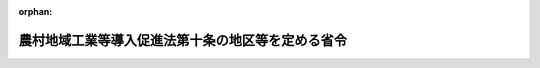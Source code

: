 .. _363M50000008026_20180330_430M60000008017:

:orphan:

==================================================
農村地域工業等導入促進法第十条の地区等を定める省令
==================================================

.. raw:: html
    
    
    <main id="contentsLaw" class="active">
    <div id="innerDocument" class="active">
    
    
    
    
    <div style="margin-bottom: 12px;">
    <div id="lawTitleNo" style="font-size: 1.067rem; font-weight: bold;" class="_shokanBoxParent">昭和六十三年自治省令第二十六号<div class="_shokanBox"></div>
    <div class="_inyoBox" id="_inyo_"></div>
    </div>
    <div id="lawTitle" style="margin-left: 3rem; font-size: 1.5rem; font-weight: bold; line-height: 1.25em;" class="_shokanBoxParent">
    <span data-xpath="">農村地域工業等導入促進法第十条の地区等を定める省令</span><div class="_shokanBox" id="_shokan_"><div class="_shokanBtnIcons"></div></div>
    <div class="_inyoBox" id="_inyo_"></div>
    </div>
    </div><section id="EnactStatement" class="active EnactStatement"><div class="_div_EnactStatement _shokanBoxParent" style="text-indent: 1em;">
    <span data-xpath="">農村地域工業等導入促進法（昭和四十六年法律第百十二号）第十条の規定に基づき、農村地域工業等導入促進法第十条の地区等を定める省令を次のように定める。</span><div class="_shokanBox" id="_shokan_"><div class="_shokanBtnIcons"></div></div>
    <div class="_inyoBox" id="_inyo_"></div>
    </div></section><section id="MainProvision" class="active MainProvision"><section id="" class="active Article"><div style="margin-left: 1em; font-weight: bold;" class="_div_ArticleCaption _shokanBoxParent">
    <span data-xpath="">（法第十条に規定する総務省令で定める地区）</span><div class="_shokanBox" id="_shokan_"><div class="_shokanBtnIcons"></div></div>
    <div class="_inyoBox" id="_inyo_"></div>
    </div>
    <div style="margin-left: 1em; text-indent: -1em;" id="" class="_div_ArticleTitle _shokanBoxParent">
    <span style="font-weight: bold;">第一条</span>　<span data-xpath="">農村地域工業等導入促進法（以下「法」という。）第十条に規定する総務省令で定める地区は、次の各号に掲げる要件に該当する工業等導入地区であつて、工業等（法第二条第二項に規定する工業等をいう。以下同じ。）の導入に伴いその地区内において必要となる道路、用排水施設、廃棄物処理施設等の施設が総合的に整備されることが確実である地区として、都道府県が実施計画（法第五条第一項又は第二項に規定する実施計画をいう。以下同じ。）を定める工業等導入地区にあつては当該都道府県知事が関係市町村長の意見を聞いて指定し、市町村が実施計画を定める工業等導入地区にあつては当該市町村長が都道府県知事に協議して指定したものとする。</span><div class="_shokanBox" id="_shokan_"><div class="_shokanBtnIcons"></div></div>
    <div class="_inyoBox" id="_inyo_"></div>
    </div>
    <div id="" style="margin-left: 2em; text-indent: -1em;" class="_div_ItemSentence _shokanBoxParent">
    <span style="font-weight: bold;">一</span>　<span data-xpath="">その地区の面積が二ヘクタール以上であること。</span><div class="_shokanBox" id="_shokan_"><div class="_shokanBtnIcons"></div></div>
    <div class="_inyoBox" id="_inyo_"></div>
    </div>
    <div id="" style="margin-left: 2em; text-indent: -1em;" class="_div_ItemSentence _shokanBoxParent">
    <span style="font-weight: bold;">二</span>　<span data-xpath="">その地区が、基準日の属する年度前三年度内の各年度に係る地方交付税法（昭和二十五年法律第二百十一号）第十四条の規定により算定した基準財政収入額を同法第十一条の規定により算定した基準財政需要額で除して得た数値を合算したものの三分の一の数値が〇・四（当該地区の面積が二十ヘクタール以上である場合にあつては〇・六）に満たない市町村の区域内にあること。</span><div class="_shokanBox" id="_shokan_"><div class="_shokanBtnIcons"></div></div>
    <div class="_inyoBox" id="_inyo_"></div>
    </div>
    <div style="margin-left: 1em; text-indent: -1em;" class="_div_ParagraphSentence _shokanBoxParent">
    <span style="font-weight: bold;">２</span>　<span data-xpath="">前項第二号の基準日は、その地区に係る実施計画が定められた日（以下この条において「決定日」という。）から起算して五年内にあつては決定日とし、決定日から五年を経過した日から起算して五年内にあつては当該決定日から五年を経過した日とし、決定日から五の倍数の年を経過した日から起算して五年内にあつては当該決定日から五の倍数の年を経過した日とする。</span><div class="_shokanBox" id="_shokan_"><div class="_shokanBtnIcons"></div></div>
    <div class="_inyoBox" id="_inyo_"></div>
    </div></section><section id="" class="active Article"><div style="margin-left: 1em; font-weight: bold;" class="_div_ArticleCaption _shokanBoxParent">
    <span data-xpath="">（法第十条に規定する総務省令で定める設備）</span><div class="_shokanBox" id="_shokan_"><div class="_shokanBtnIcons"></div></div>
    <div class="_inyoBox" id="_inyo_"></div>
    </div>
    <div style="margin-left: 1em; text-indent: -1em;" id="" class="_div_ArticleTitle _shokanBoxParent">
    <span style="font-weight: bold;">第二条</span>　<span data-xpath="">法第十条に規定する総務省令で定める工業等の用に供する設備は、当該設備のうち一の生産設備（ガスの製造又は発電に係る設備を含む。）を構成する減価償却資産（所得税法施行令（昭和四十年政令第九十六号）第六条第一号から第七号まで又は法人税法施行令（昭和四十年政令第九十七号）第十三条第一号から第七号までに掲げるものに限る。以下同じ。）の取得価額の合計額が三千万円を超え、かつ、道路貨物運送業、倉庫業、こん包業又は卸売業の用に供する設備にあつては、これらをそれぞれその事業の用に供したことに伴つて増加する雇用者（日々雇い入れられる者を除く。）の数が十五人を超えるものとする。</span><div class="_shokanBox" id="_shokan_"><div class="_shokanBtnIcons"></div></div>
    <div class="_inyoBox" id="_inyo_"></div>
    </div></section><section id="" class="active Article"><div style="margin-left: 1em; font-weight: bold;" class="_div_ArticleCaption _shokanBoxParent">
    <span data-xpath="">（法第十条に規定する総務省令で定める場合）</span><div class="_shokanBox" id="_shokan_"><div class="_shokanBtnIcons"></div></div>
    <div class="_inyoBox" id="_inyo_"></div>
    </div>
    <div style="margin-left: 1em; text-indent: -1em;" id="" class="_div_ArticleTitle _shokanBoxParent">
    <span style="font-weight: bold;">第三条</span>　<span data-xpath="">法第十条に規定する総務省令で定める場合は、次の各号に掲げる税目ごとに、それぞれ当該各号に定める場合とする。</span><div class="_shokanBox" id="_shokan_"><div class="_shokanBtnIcons"></div></div>
    <div class="_inyoBox" id="_inyo_"></div>
    </div>
    <div id="" style="margin-left: 2em; text-indent: -1em;" class="_div_ItemSentence _shokanBoxParent">
    <span style="font-weight: bold;">一</span>　<span data-xpath="">事業税</span>　<span data-xpath="">前条に規定する工業等の用に供する設備（以下「対象設備」という。）で、これを構成する減価償却資産のうちに所得税法等の一部を改正する法律（平成十六年法律第十四号。以下この条において「平成十六年改正法」という。）附則第二十五条第五項又は第四十条第八項の規定によりなおその効力を有することとされる平成十六年改正法による改正前の租税特別措置法（昭和三十二年法律第二十六号。以下この条において「旧租税特別措置法」という。）第十二条第一項の表の第一号又は第四十五条第一項の表の第一号の規定の適用を受ける設備（展示場用の建物及び当該建物に係る償却資産を除く。）を含むものを平成二十一年十二月三十一日までの間に新設し、又は増設した者（以下「対象設備設置者」という。）について、当該設備の所在する都道府県が、当該設備を事業の用に供した日の属する年又は事業年度以後の各年又は各事業年度に係る所得金額（当該都道府県において課する事業税の課税標準額となるものをいう。）のうち当該設備に係るものとして計算した額に対して課する事業税について課税免除又は不均一課税をすることとしている場合</span><div class="_shokanBox" id="_shokan_"><div class="_shokanBtnIcons"></div></div>
    <div class="_inyoBox" id="_inyo_"></div>
    </div>
    <div id="" style="margin-left: 2em; text-indent: -1em;" class="_div_ItemSentence _shokanBoxParent">
    <span style="font-weight: bold;">二</span>　<span data-xpath="">不動産取得税</span>　<span data-xpath="">対象設備設置者について、当該対象設備を構成する家屋で平成十六年改正法附則第二十五条第五項又は第四十条第八項の規定によりなおその効力を有することとされる旧租税特別措置法第十二条第一項の表の第一号又は第四十五条第一項の表の第一号の規定の適用を受けるもの（展示場用の建物を除く。）及びその敷地である土地の取得（実施計画が定められた日以後の取得に限り、かつ、土地の取得については、その取得の日の翌日から起算して一年以内に当該土地を敷地とする当該家屋の建設の着手があつた場合における当該土地の取得に限る。）に対して課する不動産取得税について課税免除又は不均一課税をすることとしている場合</span><div class="_shokanBox" id="_shokan_"><div class="_shokanBtnIcons"></div></div>
    <div class="_inyoBox" id="_inyo_"></div>
    </div>
    <div id="" style="margin-left: 2em; text-indent: -1em;" class="_div_ItemSentence _shokanBoxParent">
    <span style="font-weight: bold;">三</span>　<span data-xpath="">固定資産税</span>　<span data-xpath="">対象設備設置者について、当該対象設備（倉庫業の用に供するものを除く。）を構成する家屋及び償却資産で平成十六年改正法附則第二十五条第五項又は第四十条第八項の規定によりなおその効力を有することとされる旧租税特別措置法第十二条第一項の表の第一号又は第四十五条第一項の表の第一号の規定の適用を受けるもの（展示場用の建物及び当該建物に係る償却資産を除く。）並びに当該家屋の敷地である土地（実施計画が定められた日以後において取得したものに限り、かつ、土地については、その取得の日の翌日から起算して一年以内に当該土地を敷地とする当該家屋の建設の着手があつた場合における当該土地に限る。）に対して課する固定資産税について課税免除又は不均一課税をすることとしている場合</span><div class="_shokanBox" id="_shokan_"><div class="_shokanBtnIcons"></div></div>
    <div class="_inyoBox" id="_inyo_"></div>
    </div></section><section id="" class="active Article"><div style="margin-left: 1em; font-weight: bold;" class="_div_ArticleCaption _shokanBoxParent">
    <span data-xpath="">（対象設備に係る所得金額等の計算方法）</span><div class="_shokanBox" id="_shokan_"><div class="_shokanBtnIcons"></div></div>
    <div class="_inyoBox" id="_inyo_"></div>
    </div>
    <div style="margin-left: 1em; text-indent: -1em;" id="" class="_div_ArticleTitle _shokanBoxParent">
    <span style="font-weight: bold;">第四条</span>　<span data-xpath="">前条第一号の当該設備に係るものとして計算した額は、次の各号に掲げる区分ごとにそれぞれ当該各号に定める算式によつて計算した額とする。</span><div class="_shokanBox" id="_shokan_"><div class="_shokanBtnIcons"></div></div>
    <div class="_inyoBox" id="_inyo_"></div>
    </div>
    <div id="" style="margin-left: 2em; text-indent: -1em;" class="_div_ItemSentence _shokanBoxParent">
    <span style="font-weight: bold;">一</span>　<span data-xpath="">その行う主たる事業が電気供給業、ガス供給業又は倉庫業の法人の場合</span><div class="_shokanBox" id="_shokan_"><div class="_shokanBtnIcons"></div></div>
    <div class="_inyoBox" id="_inyo_"></div>
    </div>
    <div style="margin-left: 1em; text-indent: initial;" class="_div_ListSentence _shokanBoxParent">
    <span data-xpath=""><div style="display:inline-block;text-indent:0;">当該都道府県において当該法人に課する事業税の課税標準となるべき当該事業年度に係る所得×（当該新設し、又は増設した設備に係る固定資産の価額／当該設備を新設し、又は増設した者が当該都道府県内に有する事務所又は事業所の固定資産の価額（主たる事業が電気供給業又はガス供給業の法人にあつては当該固定資産の価額のうち工業等の用に供する設備に係る固定資産の価額））</div></span><div class="_shokanBox"></div>
    <div class="_inyoBox"></div>
    </div>
    <div id="" style="margin-left: 2em; text-indent: -1em;" class="_div_ItemSentence _shokanBoxParent">
    <span style="font-weight: bold;">二</span>　<span data-xpath="">前号以外の場合</span><div class="_shokanBox" id="_shokan_"><div class="_shokanBtnIcons"></div></div>
    <div class="_inyoBox" id="_inyo_"></div>
    </div>
    <div style="margin-left: 1em; text-indent: initial;" class="_div_ListSentence _shokanBoxParent">
    <span data-xpath=""><div style="display:inline-block;text-indent:0;">当該都道府県において当該法人又は個人に課する事業税の課税標準となるべき当該事業年度又は当該年に係る所得×（当該新設し、又は増設した設備に係る従業者の数／当該設備を新設し、又は増設した者が当該都道府県内に有する事務所又は事業所の従業者の数）</div></span><div class="_shokanBox"></div>
    <div class="_inyoBox"></div>
    </div>
    <div style="margin-left: 1em; text-indent: -1em;" class="_div_ParagraphSentence _shokanBoxParent">
    <span style="font-weight: bold;">２</span>　<span data-xpath="">鉄道事業又は軌道事業（以下「鉄軌道事業」という。）とこれらの事業以外の事業をあわせて行う法人については、当該鉄軌道事業以外の事業に係る部分について前項の規定を適用する。</span><div class="_shokanBox" id="_shokan_"><div class="_shokanBtnIcons"></div></div>
    <div class="_inyoBox" id="_inyo_"></div>
    </div>
    <div style="margin-left: 1em; text-indent: -1em;" class="_div_ParagraphSentence _shokanBoxParent">
    <span style="font-weight: bold;">３</span>　<span data-xpath="">第一項の固定資産の価額及び従業者の数並びに前項の鉄軌道事業以外の事業に係る部分の所得の算定については、地方税法（昭和二十五年法律第二百二十六号）第七十二条の四十八第四項から第六項まで、第九項及び第十項並びに第七十二条の五十四第二項に規定する事業税の分割基準及び所得の算定の例による。</span><div class="_shokanBox" id="_shokan_"><div class="_shokanBtnIcons"></div></div>
    <div class="_inyoBox" id="_inyo_"></div>
    </div></section></section><section id="" class="active SupplProvision"><div class="_div_SupplProvisionLabel SupplProvisionLabel _shokanBoxParent" style="margin-bottom: 10px; margin-left: 3em; font-weight: bold;">
    <span data-xpath="">附　則</span><div class="_shokanBox" id="_shokan_"><div class="_shokanBtnIcons"></div></div>
    <div class="_inyoBox" id="_inyo_"></div>
    </div>
    <section class="active Paragraph"><div style="margin-left: 1em; text-indent: -1em;" class="_div_ParagraphSentence _shokanBoxParent">
    <span style="font-weight: bold;">１</span>　<span data-xpath="">この省令は、公布の日から施行する。</span><div class="_shokanBox" id="_shokan_"><div class="_shokanBtnIcons"></div></div>
    <div class="_inyoBox" id="_inyo_"></div>
    </div></section><section class="active Paragraph"><div style="margin-left: 1em; text-indent: -1em;" class="_div_ParagraphSentence _shokanBoxParent">
    <span style="font-weight: bold;">２</span>　<span data-xpath="">農村地域工業等導入促進法第十条の地区等を定める省令等の一部を改正する省令（平成二十年総務省令第四十一号）の施行の日の属する年度の前年度の基準財政収入額の算定において法第十条の規定の適用を受けている地区は、第一条の規定にかかわらず、当分の間、法第十条の総務省令で定める地区とする。</span><div class="_shokanBox" id="_shokan_"><div class="_shokanBtnIcons"></div></div>
    <div class="_inyoBox" id="_inyo_"></div>
    </div></section><section class="active Paragraph"><div style="margin-left: 1em; text-indent: -1em;" class="_div_ParagraphSentence _shokanBoxParent">
    <span style="font-weight: bold;">３</span>　<span data-xpath="">農村地域工業導入促進法施行令第六条第一号の額の計算に関する省令（昭和四十六年自治省令第二十一号）は、廃止する。</span><div class="_shokanBox" id="_shokan_"><div class="_shokanBtnIcons"></div></div>
    <div class="_inyoBox" id="_inyo_"></div>
    </div></section></section><section id="" class="active SupplProvision"><div class="_div_SupplProvisionLabel SupplProvisionLabel _shokanBoxParent" style="margin-bottom: 10px; margin-left: 3em; font-weight: bold;">
    <span data-xpath="">附　則</span>　（平成二年三月三一日自治省令第一〇号）<div class="_shokanBox" id="_shokan_"><div class="_shokanBtnIcons"></div></div>
    <div class="_inyoBox" id="_inyo_"></div>
    </div>
    <section class="active Paragraph"><div style="margin-left: 1em; text-indent: -1em;" class="_div_ParagraphSentence _shokanBoxParent">
    <span style="font-weight: bold;">１</span>　<span data-xpath="">この省令は、平成二年四月一日から施行する。</span><div class="_shokanBox" id="_shokan_"><div class="_shokanBtnIcons"></div></div>
    <div class="_inyoBox" id="_inyo_"></div>
    </div></section><section class="active Paragraph"><div style="margin-left: 1em; text-indent: -1em;" class="_div_ParagraphSentence _shokanBoxParent">
    <span style="font-weight: bold;">２</span>　<span data-xpath="">改正後の第二条の規定は、この省令の施行の日以後に新設され、又は増設される生産設備について適用し、同日前に新設され、又は増設された生産設備については、なお従前の例による。</span><div class="_shokanBox" id="_shokan_"><div class="_shokanBtnIcons"></div></div>
    <div class="_inyoBox" id="_inyo_"></div>
    </div></section></section><section id="" class="active SupplProvision"><div class="_div_SupplProvisionLabel SupplProvisionLabel _shokanBoxParent" style="margin-bottom: 10px; margin-left: 3em; font-weight: bold;">
    <span data-xpath="">附　則</span>　（平成八年三月二九日自治省令第一〇号）　抄<div class="_shokanBox" id="_shokan_"><div class="_shokanBtnIcons"></div></div>
    <div class="_inyoBox" id="_inyo_"></div>
    </div>
    <section class="active Paragraph"><div style="margin-left: 1em; text-indent: -1em;" class="_div_ParagraphSentence _shokanBoxParent">
    <span style="font-weight: bold;">１</span>　<span data-xpath="">この省令は、平成八年四月一日から施行する。</span><div class="_shokanBox" id="_shokan_"><div class="_shokanBtnIcons"></div></div>
    <div class="_inyoBox" id="_inyo_"></div>
    </div></section><section class="active Paragraph"><div style="margin-left: 1em; text-indent: -1em;" class="_div_ParagraphSentence _shokanBoxParent">
    <span style="font-weight: bold;">２</span>　<span data-xpath="">第一条の規定による改正後の農村地域工業等導入促進法第十条の地区等を定める省令第二条の規定は、この省令の施行の日以後に新設され、又は増設される生産設備について適用し、同日前に新設され、又は増設された生産設備については、なお従前の例による。</span><div class="_shokanBox" id="_shokan_"><div class="_shokanBtnIcons"></div></div>
    <div class="_inyoBox" id="_inyo_"></div>
    </div></section></section><section id="" class="active SupplProvision"><div class="_div_SupplProvisionLabel SupplProvisionLabel _shokanBoxParent" style="margin-bottom: 10px; margin-left: 3em; font-weight: bold;">
    <span data-xpath="">附　則</span>　（平成一〇年三月三〇日自治省令第一〇号）<div class="_shokanBox" id="_shokan_"><div class="_shokanBtnIcons"></div></div>
    <div class="_inyoBox" id="_inyo_"></div>
    </div>
    <section class="active Paragraph"><div style="text-indent: 1em;" class="_div_ParagraphSentence _shokanBoxParent">
    <span data-xpath="">この省令は、平成十年四月一日から施行する。</span><div class="_shokanBox" id="_shokan_"><div class="_shokanBtnIcons"></div></div>
    <div class="_inyoBox" id="_inyo_"></div>
    </div></section></section><section id="" class="active SupplProvision"><div class="_div_SupplProvisionLabel SupplProvisionLabel _shokanBoxParent" style="margin-bottom: 10px; margin-left: 3em; font-weight: bold;">
    <span data-xpath="">附　則</span>　（平成一二年三月二九日自治省令第一六号）　抄<div class="_shokanBox" id="_shokan_"><div class="_shokanBtnIcons"></div></div>
    <div class="_inyoBox" id="_inyo_"></div>
    </div>
    <section class="active Paragraph"><div id="" style="margin-left: 1em; font-weight: bold;" class="_div_ParagraphCaption _shokanBoxParent">
    <span data-xpath="">（施行期日）</span><div class="_shokanBox"></div>
    <div class="_inyoBox"></div>
    </div>
    <div style="margin-left: 1em; text-indent: -1em;" class="_div_ParagraphSentence _shokanBoxParent">
    <span style="font-weight: bold;">１</span>　<span data-xpath="">この省令は、平成十二年四月一日から施行する。</span><div class="_shokanBox" id="_shokan_"><div class="_shokanBtnIcons"></div></div>
    <div class="_inyoBox" id="_inyo_"></div>
    </div></section><section class="active Paragraph"><div id="" style="margin-left: 1em; font-weight: bold;" class="_div_ParagraphCaption _shokanBoxParent">
    <span data-xpath="">（経過措置）</span><div class="_shokanBox"></div>
    <div class="_inyoBox"></div>
    </div>
    <div style="margin-left: 1em; text-indent: -1em;" class="_div_ParagraphSentence _shokanBoxParent">
    <span style="font-weight: bold;">２</span>　<span data-xpath="">第一条の規定による改正後の農村地域工業等導入促進法第十条の地区等を定める省令第二条の規定は、この省令の施行の日以後に新設され、又は増設される生産設備について適用し、同日前に新設され、又は増設された生産設備については、なお従前の例による。</span><div class="_shokanBox" id="_shokan_"><div class="_shokanBtnIcons"></div></div>
    <div class="_inyoBox" id="_inyo_"></div>
    </div></section></section><section id="" class="active SupplProvision"><div class="_div_SupplProvisionLabel SupplProvisionLabel _shokanBoxParent" style="margin-bottom: 10px; margin-left: 3em; font-weight: bold;">
    <span data-xpath="">附　則</span>　（平成一二年九月一四日自治省令第四四号）<div class="_shokanBox" id="_shokan_"><div class="_shokanBtnIcons"></div></div>
    <div class="_inyoBox" id="_inyo_"></div>
    </div>
    <section class="active Paragraph"><div style="text-indent: 1em;" class="_div_ParagraphSentence _shokanBoxParent">
    <span data-xpath="">この省令は、内閣法の一部を改正する法律（平成十一年法律第八十八号）の施行の日（平成十三年一月六日）から施行する。</span><div class="_shokanBox" id="_shokan_"><div class="_shokanBtnIcons"></div></div>
    <div class="_inyoBox" id="_inyo_"></div>
    </div></section></section><section id="" class="active SupplProvision"><div class="_div_SupplProvisionLabel SupplProvisionLabel _shokanBoxParent" style="margin-bottom: 10px; margin-left: 3em; font-weight: bold;">
    <span data-xpath="">附　則</span>　（平成一四年三月三一日総務省令第四三号）　抄<div class="_shokanBox" id="_shokan_"><div class="_shokanBtnIcons"></div></div>
    <div class="_inyoBox" id="_inyo_"></div>
    </div>
    <section class="active Paragraph"><div id="" style="margin-left: 1em; font-weight: bold;" class="_div_ParagraphCaption _shokanBoxParent">
    <span data-xpath="">（施行期日）</span><div class="_shokanBox"></div>
    <div class="_inyoBox"></div>
    </div>
    <div style="margin-left: 1em; text-indent: -1em;" class="_div_ParagraphSentence _shokanBoxParent">
    <span style="font-weight: bold;">１</span>　<span data-xpath="">この省令は、平成十四年四月一日から施行する。</span><div class="_shokanBox" id="_shokan_"><div class="_shokanBtnIcons"></div></div>
    <div class="_inyoBox" id="_inyo_"></div>
    </div></section><section class="active Paragraph"><div id="" style="margin-left: 1em; font-weight: bold;" class="_div_ParagraphCaption _shokanBoxParent">
    <span data-xpath="">（経過措置）</span><div class="_shokanBox"></div>
    <div class="_inyoBox"></div>
    </div>
    <div style="margin-left: 1em; text-indent: -1em;" class="_div_ParagraphSentence _shokanBoxParent">
    <span style="font-weight: bold;">２</span>　<span data-xpath="">第三条の規定による改正後の農村地域工業等導入促進法第十条の地区等を定める省令第二条の規定は、この省令の施行の日（以下「施行日」という。）以後に新設され、又は増設される生産設備について適用し、施行日前に新設され、又は増設された生産設備については、なお従前の例による。</span><div class="_shokanBox" id="_shokan_"><div class="_shokanBtnIcons"></div></div>
    <div class="_inyoBox" id="_inyo_"></div>
    </div></section></section><section id="" class="active SupplProvision"><div class="_div_SupplProvisionLabel SupplProvisionLabel _shokanBoxParent" style="margin-bottom: 10px; margin-left: 3em; font-weight: bold;">
    <span data-xpath="">附　則</span>　（平成一六年三月三一日総務省令第七四号）　抄<div class="_shokanBox" id="_shokan_"><div class="_shokanBtnIcons"></div></div>
    <div class="_inyoBox" id="_inyo_"></div>
    </div>
    <section class="active Paragraph"><div id="" style="margin-left: 1em; font-weight: bold;" class="_div_ParagraphCaption _shokanBoxParent">
    <span data-xpath="">（施行期日）</span><div class="_shokanBox"></div>
    <div class="_inyoBox"></div>
    </div>
    <div style="margin-left: 1em; text-indent: -1em;" class="_div_ParagraphSentence _shokanBoxParent">
    <span style="font-weight: bold;">１</span>　<span data-xpath="">この省令は、平成十六年四月一日から施行する。</span><span data-xpath="">ただし、第二条の規定（「平成十六年三月三十一日」を「平成十八年三月三十一日」に改める部分を除く。）、第四条の規定、第六条の規定（「第十二条第一項の表の第三号又は第四十五条第一項の表の第三号」を「第十二条第一項の表の第二号又は第四十五条第一項の表の第二号」に改める部分に限る。）、第七条の規定及び第八条の規定は、平成十七年一月一日より施行する。</span><div class="_shokanBox" id="_shokan_"><div class="_shokanBtnIcons"></div></div>
    <div class="_inyoBox" id="_inyo_"></div>
    </div></section></section><section id="" class="active SupplProvision"><div class="_div_SupplProvisionLabel SupplProvisionLabel _shokanBoxParent" style="margin-bottom: 10px; margin-left: 3em; font-weight: bold;">
    <span data-xpath="">附　則</span>　（平成一八年三月三一日総務省令第五一号）<div class="_shokanBox" id="_shokan_"><div class="_shokanBtnIcons"></div></div>
    <div class="_inyoBox" id="_inyo_"></div>
    </div>
    <section class="active Paragraph"><div style="text-indent: 1em;" class="_div_ParagraphSentence _shokanBoxParent">
    <span data-xpath="">この省令は、平成十八年四月一日から施行する。</span><div class="_shokanBox" id="_shokan_"><div class="_shokanBtnIcons"></div></div>
    <div class="_inyoBox" id="_inyo_"></div>
    </div></section></section><section id="" class="active SupplProvision"><div class="_div_SupplProvisionLabel SupplProvisionLabel _shokanBoxParent" style="margin-bottom: 10px; margin-left: 3em; font-weight: bold;">
    <span data-xpath="">附　則</span>　（平成二〇年三月三一日総務省令第四一号）<div class="_shokanBox" id="_shokan_"><div class="_shokanBtnIcons"></div></div>
    <div class="_inyoBox" id="_inyo_"></div>
    </div>
    <section class="active Paragraph"><div style="text-indent: 1em;" class="_div_ParagraphSentence _shokanBoxParent">
    <span data-xpath="">この省令は、平成二十年四月一日から施行する。</span><div class="_shokanBox" id="_shokan_"><div class="_shokanBtnIcons"></div></div>
    <div class="_inyoBox" id="_inyo_"></div>
    </div></section></section><section id="" class="active SupplProvision"><div class="_div_SupplProvisionLabel SupplProvisionLabel _shokanBoxParent" style="margin-bottom: 10px; margin-left: 3em; font-weight: bold;">
    <span data-xpath="">附　則</span>　（平成三〇年三月三〇日総務省令第一七号）<div class="_shokanBox" id="_shokan_"><div class="_shokanBtnIcons"></div></div>
    <div class="_inyoBox" id="_inyo_"></div>
    </div>
    <section class="active Paragraph"><div style="text-indent: 1em;" class="_div_ParagraphSentence _shokanBoxParent">
    <span data-xpath="">この省令は、公布の日から施行する。</span><div class="_shokanBox" id="_shokan_"><div class="_shokanBtnIcons"></div></div>
    <div class="_inyoBox" id="_inyo_"></div>
    </div></section></section>
    
    
    
    
    
    </div>
    </main>
    
    
